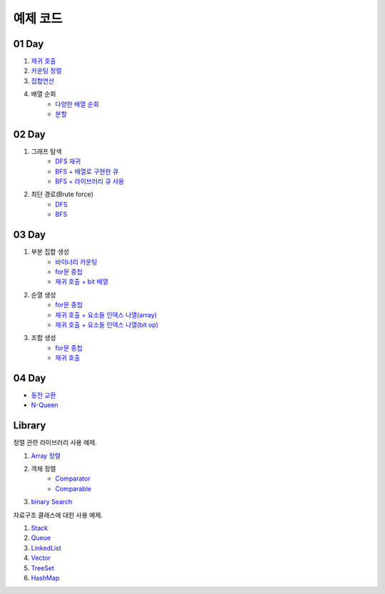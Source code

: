 ﻿================================
예제 코드
================================

01 Day
===============================

#. `재귀 호출 <https://github.com/algocoding/ad/blob/master/01Day/RecursionDemo.java>`_
#. `카운팅 정렬 <https://github.com/algocoding/ad/blob/master/01Day/Counting.java>`_
#. `집합연산 <https://github.com/algocoding/ad/blob/master/01Day/SetDemo.java>`_
#. 배열 순회
    - `다양한 배열 순회 <https://github.com/algocoding/ad/blob/master/01Day/ArrayDemo.java>`_
    - `분할 <https://github.com/algocoding/ad/blob/master/01Day/ArraySplitDemo.java>`_

02 Day
===============================

#. 그래프 탐색    
    - `DFS 재귀 <https://github.com/algocoding/ad/blob/master/02Day/DFSDemo.java>`_
    - `BFS + 배열로 구현한 큐 <https://github.com/algocoding/ad/blob/master/02Day/BFSDemo.java>`_
    - `BFS + 라이브러리 큐 사용 <https://github.com/algocoding/ad/blob/master/02Day/BFSWithLibraryDemo.java>`_

#. 최단 경로(Brute force)
    - `DFS <https://github.com/algocoding/ad/blob/master/02Day/ShortestPathBFSMatrix.java>`_
    - `BFS <https://github.com/algocoding/ad/blob/master/02Day/ShortestPathDFS.java>`_

03 Day
===============================

#. 부분 집합 생성
    - `바이너리 카운팅 <https://github.com/algocoding/ad/blob/master/03Day/BinaryCnt.java>`_
    - `for문 중첩 <https://github.com/algocoding/ad/blob/master/03Day/SubsetIter.java>`_
    - `재귀 호출 + bit 배열 <https://github.com/algocoding/ad/blob/master/03Day/SubsetRecur.java>`_
    
#. 순열 생성
    - `for문 중첩 <https://github.com/algocoding/ad/blob/master/03Day/PermIter.java>`_
    - `재귀 호출 + 요소들 인덱스 나열(array) <https://github.com/algocoding/ad/blob/master/03Day/PermRecur1.java>`_
    - `재귀 호출 + 요소들 인덱스 나열(bit op) <https://github.com/algocoding/ad/blob/master/03Day/PermRecur2.java>`_

#. 조합 생성
    - `for문 중첩 <https://github.com/algocoding/ad/blob/master/03Day/CombIter.java>`_
    - `재귀 호출 <https://github.com/algocoding/ad/blob/master/03Day/CombRecur.java>`_


04 Day
===============================

- `동전 교환 <https://github.com/algocoding/ad/blob/master/04Day/CoinChangeDemo.java>`_
- `N-Queen <https://github.com/algocoding/ad/blob/master/04Day/nQueenDemo.java>`_

Library
===============================

정렬 관련 라이브러리 사용 예제.

#. `Array 정렬 <https://github.com/algocoding/ad/blob/master/09Library/SortArrayDemo.java>`_
#. 객체 정렬 
    - `Comparator <https://github.com/algocoding/ad/blob/master/09Library/SortComparatorDemo.java>`_
    - `Comparable <https://github.com/algocoding/ad/blob/master/09Library/SortComparableDemo.java>`_
#. `binary Search <https://github.com/algocoding/ad/blob/master/09Library/BinarySearchDemo.java>`_


자료구조 클래스에 대한 사용 예제.

#. `Stack <https://github.com/algocoding/ad/blob/master/09Library/StackDemo.java>`_
#. `Queue <https://github.com/algocoding/ad/blob/master/09Library/QueueDemo.java>`_
#. `LinkedList <https://github.com/algocoding/ad/blob/master/09Library/LinkedListDemo.java>`_
#. `Vector <https://github.com/algocoding/ad/blob/master/09Library/VectorDemo.java>`_
#. `TreeSet <https://github.com/algocoding/ad/blob/master/09Library/TreeSetDemo.java>`_
#. `HashMap <https://github.com/algocoding/ad/blob/master/09Library/HashMapDemo.java>`_


..
    .. disqus::
        :disqus_identifier: master_page
